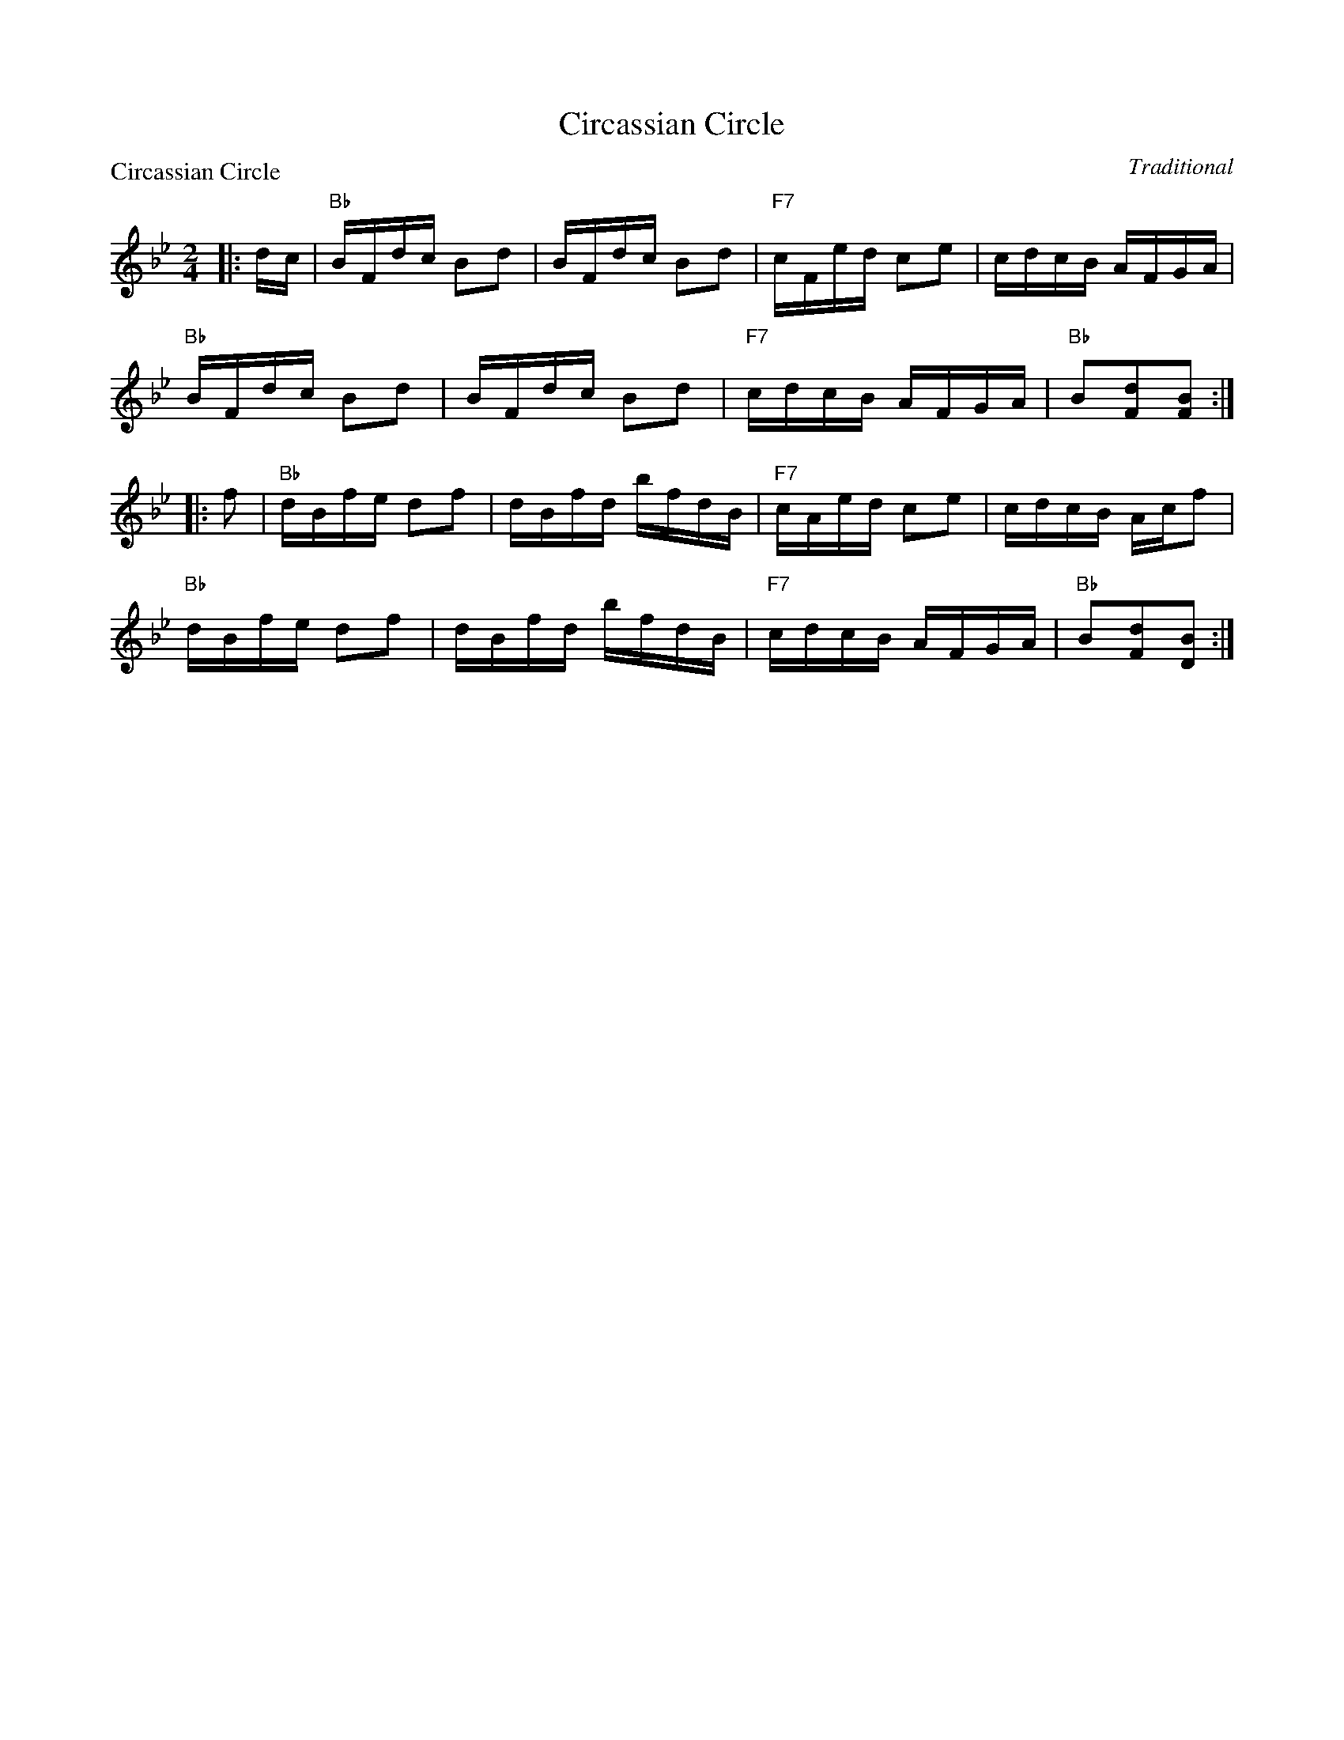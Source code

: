 X:0103
T:Circassian Circle
P:Circassian Circle
C:Traditional
R:Reel (nx32)
B:RSCDS 1-3
Z:Anselm Lingnau <anselm@strathspey.org>
M:2/4
L:1/16
K:Bb
|:dc|"Bb"BFdc B2d2|BFdc B2d2|"F7"cFed c2e2|cdcB AFGA|
     "Bb"BFdc B2d2|BFdc B2d2|"F7"cdcB AFGA|"Bb"B2[d2F2][B2F2]:|
|:f2|"Bb"dBfe d2f2|dBfd bfdB|"F7"cAed c2e2|cdcB Acf2|
     "Bb"dBfe d2f2|dBfd bfdB|"F7"cdcB AFGA|"Bb"B2[d2F2][B2D2]:|
